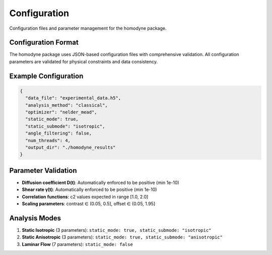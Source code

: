 Configuration
=============

Configuration files and parameter management for the homodyne package.

Configuration Format
--------------------

The homodyne package uses JSON-based configuration files with comprehensive validation. All configuration parameters are validated for physical constraints and data consistency.

Example Configuration
---------------------

.. code-block:: json

   {
     "data_file": "experimental_data.h5",
     "analysis_method": "classical",
     "optimizer": "nelder_mead",
     "static_mode": true,
     "static_submode": "isotropic",
     "angle_filtering": false,
     "num_threads": 4,
     "output_dir": "./homodyne_results"
   }

Parameter Validation
--------------------

- **Diffusion coefficient D(t)**: Automatically enforced to be positive (min 1e-10)
- **Shear rate γ̇(t)**: Automatically enforced to be positive (min 1e-10) 
- **Correlation functions**: c2 values expected in range [1.0, 2.0]
- **Scaling parameters**: contrast ∈ (0.05, 0.5], offset ∈ (0.05, 1.95]

Analysis Modes
--------------

1. **Static Isotropic** (3 parameters): ``static_mode: true, static_submode: "isotropic"``
2. **Static Anisotropic** (3 parameters): ``static_mode: true, static_submode: "anisotropic"``
3. **Laminar Flow** (7 parameters): ``static_mode: false``